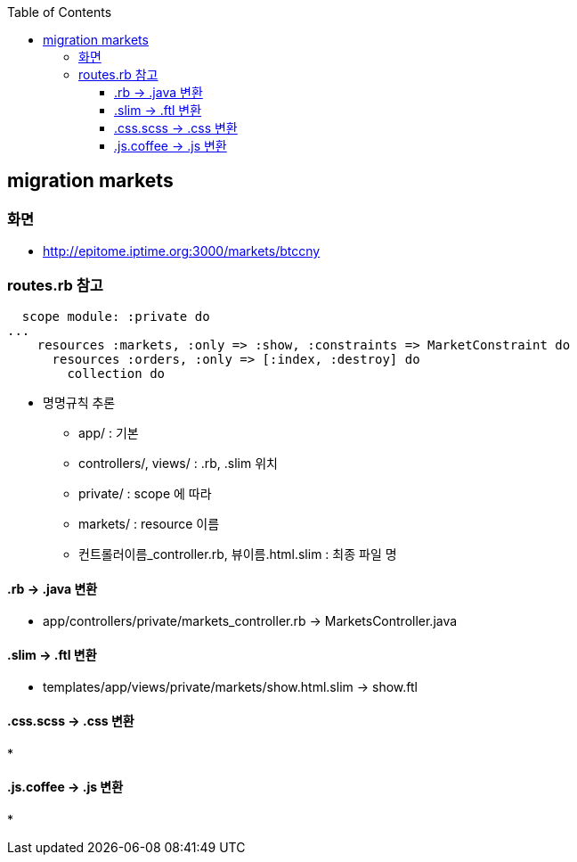 :toc:
:toclevels: 4

== migration markets

=== 화면
* http://epitome.iptime.org:3000/markets/btccny

=== routes.rb 참고
```
  scope module: :private do
...
    resources :markets, :only => :show, :constraints => MarketConstraint do
      resources :orders, :only => [:index, :destroy] do
        collection do
```
* 명명규칙 추론
  - app/ : 기본
  - controllers/, views/ : .rb, .slim 위치
  - private/ : scope 에 따라
  - markets/ : resource 이름
  - 컨트롤러이름_controller.rb, 뷰이름.html.slim : 최종 파일 명

==== .rb -> .java 변환
* app/controllers/private/markets_controller.rb -> MarketsController.java

==== .slim -> .ftl 변환
* templates/app/views/private/markets/show.html.slim -> show.ftl

==== .css.scss -> .css 변환
*

==== .js.coffee -> .js 변환
*

